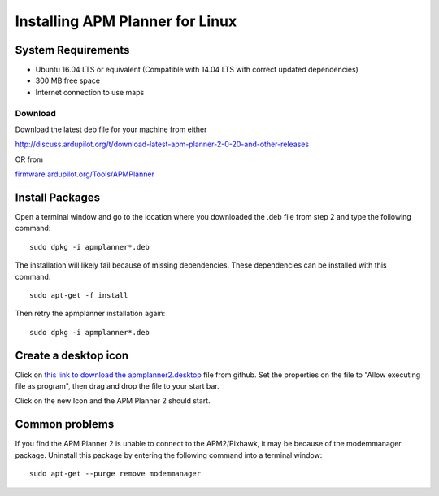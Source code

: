 .. _installation-for-linux:

================================
Installing APM Planner for Linux
================================

System Requirements
===================

-  Ubuntu 16.04 LTS or equivalent (Compatible with 14.04 LTS with correct updated dependencies)
-  300 MB free space
-  Internet connection to use maps

Download
--------

Download the latest deb file for your machine from either

`<http://discuss.ardupilot.org/t/download-latest-apm-planner-2-0-20-and-other-releases>`__

OR from

`firmware.ardupilot.org/Tools/APMPlanner <http://firmware.ardupilot.org/Tools/APMPlanner/>`__


Install Packages
================

Open a terminal window and go to the location where you downloaded the
.deb file from step 2 and type the following command:

::

    sudo dpkg -i apmplanner*.deb

The installation will likely fail because of missing dependencies. 
These dependencies can be installed with this command:

::

    sudo apt-get -f install

Then retry the apmplanner installation again:

::

    sudo dpkg -i apmplanner*.deb

Create a desktop icon
=====================

Click on `this link to download the apmplanner2.desktop <https://raw.githubusercontent.com/diydrones/apm_planner/master/debian/apmplanner2.desktop>`__
file from github.  Set the properties on the file to "Allow executing
file as program", then drag and drop the file to your start bar.

.. image:: ../images/apm_planner_2_install_linux_desktop_icon.jpg
    :target: ../_images/apm_planner_2_install_linux_desktop_icon.jpg

Click on the new Icon and the APM Planner 2 should start.

Common problems
===============

If you find the APM Planner 2 is unable to connect to the APM2/Pixhawk,
it may be because of the modemmanager package.  Uninstall this package
by entering the following command into a terminal window:

::

    sudo apt-get --purge remove modemmanager
